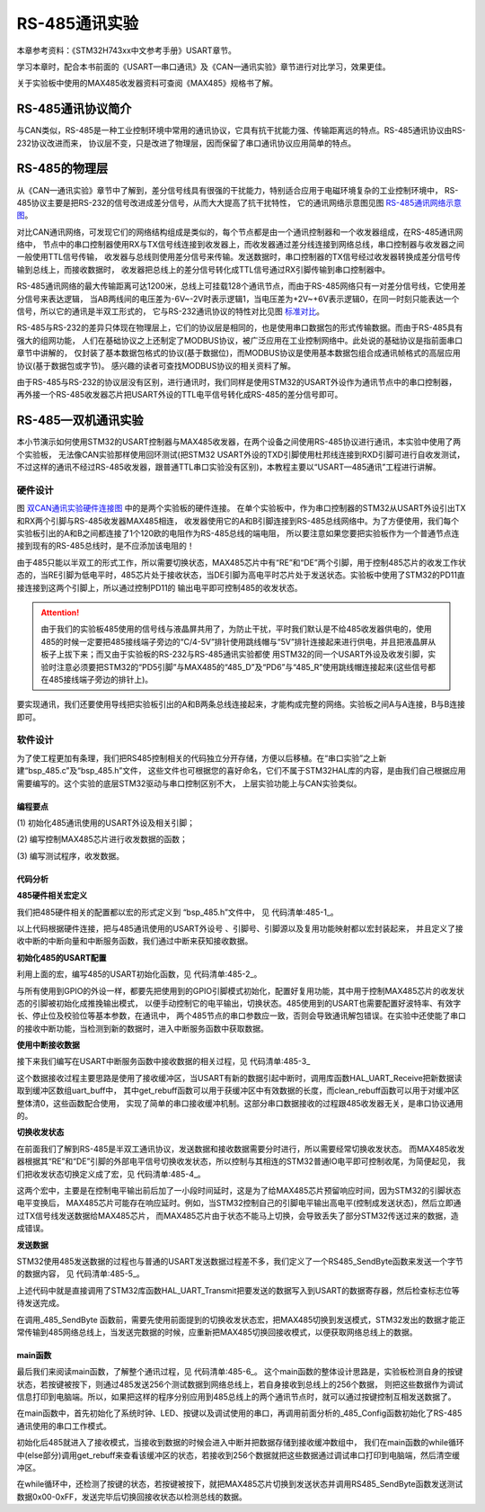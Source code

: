.. vim: syntax=rst

RS-485通讯实验
==================

本章参考资料：《STM32H743xx中文参考手册》USART章节。

学习本章时，配合本书前面的《USART—串口通讯》及《CAN—通讯实验》章节进行对比学习，效果更佳。

关于实验板中使用的MAX485收发器资料可查阅《MAX485》规格书了解。

RS-485通讯协议简介
~~~~~~~~~~~~~~~~~~~~~~~~~~~~~~~~~~

与CAN类似，RS-485是一种工业控制环境中常用的通讯协议，它具有抗干扰能力强、传输距离远的特点。RS-485通讯协议由RS-232协议改进而来，
协议层不变，只是改进了物理层，因而保留了串口通讯协议应用简单的特点。

RS-485的物理层
~~~~~~~~~~~~~~~~~~~~~~~~~~~~~~

从《CAN—通讯实验》章节中了解到，差分信号线具有很强的干扰能力，特别适合应用于电磁环境复杂的工业控制环境中，
RS-485协议主要是把RS-232的信号改进成差分信号，从而大大提高了抗干扰特性，
它的通讯网络示意图见图 RS-485通讯网络示意图_。

.. image:: media/RS485002.png
    :align: center
    :name: RS-485通讯网络示意图
    :alt: RS-485通讯网络示意图


对比CAN通讯网络，可发现它们的网络结构组成是类似的，每个节点都是由一个通讯控制器和一个收发器组成，在RS-485通讯网络中，
节点中的串口控制器使用RX与TX信号线连接到收发器上，而收发器通过差分线连接到网络总线，串口控制器与收发器之间一般使用TTL信号传输，
收发器与总线则使用差分信号来传输。发送数据时，串口控制器的TX信号经过收发器转换成差分信号传输到总线上，而接收数据时，
收发器把总线上的差分信号转化成TTL信号通过RX引脚传输到串口控制器中。

RS-485通讯网络的最大传输距离可达1200米，总线上可挂载128个通讯节点，而由于RS-485网络只有一对差分信号线，它使用差分信号来表达逻辑，
当AB两线间的电压差为-6V~-2V时表示逻辑1，当电压差为+2V~+6V表示逻辑0，在同一时刻只能表达一个信号，所以它的通讯是半双工形式的，
它与RS-232通讯协议的特性对比见图 标准对比_。

.. image:: media/RS01.png
    :align: center
    :name: 标准对比
    :alt: 标准对比


RS-485与RS-232的差异只体现在物理层上，它们的协议层是相同的，也是使用串口数据包的形式传输数据。而由于RS-485具有强大的组网功能，
人们在基础协议之上还制定了MODBUS协议，被广泛应用在工业控制网络中。此处说的基础协议是指前面串口章节中讲解的，
仅封装了基本数据包格式的协议(基于数据位)，而MODBUS协议是使用基本数据包组合成通讯帧格式的高层应用协议(基于数据包或字节)。
感兴趣的读者可查找MODBUS协议的相关资料了解。

由于RS-485与RS-232的协议层没有区别，进行通讯时，我们同样是使用STM32的USART外设作为通讯节点中的串口控制器，
再外接一个RS-485收发器芯片把USART外设的TTL电平信号转化成RS-485的差分信号即可。

RS-485—双机通讯实验
~~~~~~~~~~~~~~~~~~~~~~~~~~~~~~~~~~~~~

本小节演示如何使用STM32的USART控制器与MAX485收发器，在两个设备之间使用RS-485协议进行通讯，本实验中使用了两个实验板，
无法像CAN实验那样使用回环测试(把STM32 USART外设的TXD引脚使用杜邦线连接到RXD引脚可进行自收发测试，
不过这样的通讯不经过RS-485收发器，跟普通TTL串口实验没有区别)，本教程主要以“USART—485通讯”工程进行讲解。

硬件设计
^^^^^^^^^^^^

.. image:: media/RS485003.png
    :align: center
    :name: 双CAN通讯实验硬件连接图
    :alt: 双CAN通讯实验硬件连接图


图 双CAN通讯实验硬件连接图_ 中的是两个实验板的硬件连接。
在单个实验板中，作为串口控制器的STM32从USART外设引出TX和RX两个引脚与RS-485收发器MAX485相连，
收发器使用它的A和B引脚连接到RS-485总线网络中。为了方便使用，我们每个实验板引出的A和B之间都连接了1个120欧的电阻作为RS-485总线的端电阻，
所以要注意如果您要把实验板作为一个普通节点连接到现有的RS-485总线时，是不应添加该电阻的！

由于485只能以半双工的形式工作，所以需要切换状态，MAX485芯片中有“RE”和“DE”两个引脚，用于控制485芯片的收发工作状态的，当RE引脚为低电平时，485芯片处于接收状态，当DE引脚为高电平时芯片处于发送状态。实验板中使用了STM32的PD11直接连接到这两个引脚上，所以通过控制PD11的
输出电平即可控制485的收发状态。

.. attention:: 由于我们的实验板485使用的信号线与液晶屏共用了，为防止干扰，平时我们默认是不给485收发器供电的，使用485的时候一定要把485接线端子旁边的“C/4-5V”排针使用跳线帽与“5V”排针连接起来进行供电，并且把液晶屏从板子上拔下来；而又由于实验板的RS-232与RS-485通讯实验都使
    用STM32的同一个USART外设及收发引脚，实验时注意必须要把STM32的“PD5引脚”与MAX485的“485_D”及“PD6”与“485_R”使用跳线帽连接起来(这些信号都在485接线端子旁边的排针上)。

要实现通讯，我们还要使用导线把实验板引出的A和B两条总线连接起来，才能构成完整的网络。实验板之间A与A连接，B与B连接即可。

软件设计
^^^^^^^^^^^^

为了使工程更加有条理，我们把RS485控制相关的代码独立分开存储，方便以后移植。在“串口实验”之上新建“bsp_485.c”及“bsp_485.h”文件，
这些文件也可根据您的喜好命名，它们不属于STM32HAL库的内容，是由我们自己根据应用需要编写的。这个实验的底层STM32驱动与串口控制区别不大，
上层实验功能上与CAN实验类似。

编程要点
''''''''''''

(1)
初始化485通讯使用的USART外设及相关引脚；

(2)
编写控制MAX485芯片进行收发数据的函数；

(3)
编写测试程序，收发数据。

代码分析
''''''''''''

**485硬件相关宏定义**


我们把485硬件相关的配置都以宏的形式定义到 “bsp_485.h”文件中，
见 代码清单:485-1_。

.. code-block:: c
    :caption: 代码清单:485-1 485硬件配置相关的宏(bsp_485.h文件)
    :name: 代码清单:485-1
    :linenos:

    #define _485_USART                             USART2
    #define _485_USART_CLK_ENABLE()                __USART2_CLK_ENABLE();
    #define _485_USART_BAUDRATE                    115200

    #define RCC_PERIPHCLK_485_USART                RCC_PERIPHCLK_USART2
    #define RCC_485_USARTCLKSOURCE_SYSCLK          RCC_USART2CLKSOURCE_SYSCLK

    #define _485_USART_RX_GPIO_PORT                GPIOD
    #define _485_USART_RX_GPIO_CLK_ENABLE()        __GPIOD_CLK_ENABLE()
    #define _485_USART_RX_PIN                      GPIO_PIN_6
    #define _485_USART_RX_AF                       GPIO_AF7_USART2

    #define _485_USART_TX_GPIO_PORT                GPIOD
    #define _485_USART_TX_GPIO_CLK_ENABLE()        __GPIOD_CLK_ENABLE()
    #define _485_USART_TX_PIN                      GPIO_PIN_5
    #define _485_USART_TX_AF                       GPIO_AF7_USART2


    #define _485_RE_GPIO_PORT            		GPIOB
    #define _485_RE_GPIO_CLK_ENABLE()          __GPIOB_CLK_ENABLE()
    #define _485_RE_PIN                        GPIO_PIN_8

    #define _485_INT_IRQ                       USART2_IRQn
    #define bsp_485_IRQHandler                 USART2_IRQHandler


以上代码根据硬件连接，把与485通讯使用的USART外设号 、引脚号、引脚源以及复用功能映射都以宏封装起来，
并且定义了接收中断的中断向量和中断服务函数，我们通过中断来获知接收数据。

**初始化485的USART配置**


利用上面的宏，编写485的USART初始化函数，见 代码清单:485-2_。

.. code-block:: c
    :caption: 代码清单:485-2 RS485的初始化函数(bsp_485.c文件)
    :name: 代码清单:485-2
    :linenos:

    /*
    * 函数名：_485_Config
    * 描述  ：USART GPIO 配置,工作模式配置
    * 输入  ：无
    * 输出  : 无
    * 调用  ：外部调用
    */
    void _485_Config(void)
    {
        GPIO_InitTypeDef GPIO_InitStruct;

        _485_USART_RX_GPIO_CLK_ENABLE();
        _485_USART_TX_GPIO_CLK_ENABLE();
        _485_RE_GPIO_CLK_ENABLE();

        /* 使能 UART 时钟 */
        _485_USART_CLK_ENABLE();

        /**USART2 GPIO Configuration
        PD5    ------> USART2_TX
        PD6    ------> USART2_RX
        */
        /* 配置Tx引脚为复用功能  */
        GPIO_InitStruct.Pin = _485_USART_TX_PIN;
        GPIO_InitStruct.Mode = GPIO_MODE_AF_PP;
        GPIO_InitStruct.Pull = GPIO_PULLUP;
        GPIO_InitStruct.Speed = GPIO_SPEED_FREQ_VERY_HIGH;
        GPIO_InitStruct.Alternate = _485_USART_TX_AF;
        HAL_GPIO_Init(_485_USART_TX_GPIO_PORT, &GPIO_InitStruct);

        /* 配置Rx引脚为复用功能 */
        GPIO_InitStruct.Pin = _485_USART_RX_PIN;
        GPIO_InitStruct.Alternate = _485_USART_RX_AF;
        HAL_GPIO_Init(_485_USART_RX_GPIO_PORT, &GPIO_InitStruct);

        /* 485收发控制管脚 */
        GPIO_InitStruct.Pin = _485_RE_PIN;
        GPIO_InitStruct.Mode = GPIO_MODE_OUTPUT_PP;
        GPIO_InitStruct.Pull = GPIO_PULLUP;
        GPIO_InitStruct.Speed = GPIO_SPEED_FREQ_VERY_HIGH;
        HAL_GPIO_Init(_485_RE_GPIO_PORT, &GPIO_InitStruct);

        /* 配置串485_USART 模式 */
        Uart2_Handle.Instance = _485_USART;
        Uart2_Handle.Init.BaudRate = _485_USART_BAUDRATE;
        Uart2_Handle.Init.WordLength = UART_WORDLENGTH_8B;
        Uart2_Handle.Init.StopBits = UART_STOPBITS_1;
        Uart2_Handle.Init.Parity = UART_PARITY_NONE;
        Uart2_Handle.Init.Mode = UART_MODE_TX_RX;
        Uart2_Handle.Init.HwFlowCtl = UART_HWCONTROL_NONE;
        Uart2_Handle.Init.OverSampling = UART_OVERSAMPLING_16;
        HAL_UART_Init(&Uart2_Handle);

        /*串口1中断初始化 */
        NVIC_Configuration();
        /*配置串口接收中断 */
        __HAL_UART_ENABLE_IT(&Uart2_Handle,UART_IT_RXNE);
        //默认进入接收模式
        HAL_GPIO_WritePin(_485_RE_GPIO_PORT,_485_RE_PIN,GPIO_PIN_RESET);
    }


与所有使用到GPIO的外设一样，都要先把使用到的GPIO引脚模式初始化，配置好复用功能，其中用于控制MAX485芯片的收发状态的引脚被初始化成推挽输出模式，
以便手动控制它的电平输出，切换状态。485使用到的USART也需要配置好波特率、有效字长、停止位及校验位等基本参数，在通讯中，
两个485节点的串口参数应一致，否则会导致通讯解包错误。在实验中还使能了串口的接收中断功能，当检测到新的数据时，进入中断服务函数中获取数据。

**使用中断接收数据**


接下来我们编写在USART中断服务函数中接收数据的相关过程，见 代码清单:485-3_

.. code-block:: c
    :caption: 代码清单:485-3 中断接收数据的过程(bsp_485.c文件)
    :name: 代码清单:485-3
    :linenos:

    //中断缓存串口数据
    #define UART_BUFF_SIZE      1024
    volatile    uint16_t uart_p = 1;
    uint8_t     uart_buff[UART_BUFF_SIZE];

    void bsp_485_IRQHandler(void)
    {
        if (uart_p<UART_BUFF_SIZE) {
            if (__HAL_UART_GET_IT( &Uart2_Handle, UART_IT_RXNE ) != RESET) {
                HAL_UART_Receive(&Uart2_Handle, (uint8_t *)(&uart_buff[uart_p]),1 , 1000);
                uart_p++;
            }
        } else {
            clean_rebuff();
        }
        HAL_UART_IRQHandler(&Uart2_Handle);
    }

    //获取接收到的数据和长度
    char *get_rebuff(uint16_t *len)
    {
        *len = uart_p;
        return (char *)&uart_buff;
    }

    //清空缓冲区
    void clean_rebuff(void)
    {

        uint16_t i=UART_BUFF_SIZE+1;
        uart_p = 0;
        while (i)
            uart_buff[--i]=0;
    }



这个数据接收过程主要思路是使用了接收缓冲区，当USART有新的数据引起中断时，调用库函数HAL_UART_Receive把新数据读取到缓冲区数组uart_buff中，
其中get_rebuff函数可以用于获缓冲区中有效数据的长度，而clean_rebuff函数可以用于对缓冲区整体清0，这些函数配合使用，
实现了简单的串口接收缓冲机制。这部分串口数据接收的过程跟485收发器无关，是串口协议通用的。

**切换收发状态**


在前面我们了解到RS-485是半双工通讯协议，发送数据和接收数据需要分时进行，所以需要经常切换收发状态。
而MAX485收发器根据其“RE”和“DE”引脚的外部电平信号切换收发状态，所以控制与其相连的STM32普通IO电平即可控制收尾，为简便起见，
我们把收发状态切换定义成了宏，见 代码清单:485-4_。

.. code-block:: c
    :caption: 代码清单:485-4 切换收发状态(bsp_485.h文件)
    :name: 代码清单:485-4
    :linenos:

    // 不精确的延时
    static void _485_delay(__IO uint32_t nCount)
    {
        for (; nCount != 0; nCount--);
    }
    /*控制收发引脚*/
    //进入接收模式,必须要有延时等待485处理完数据
    #define _485_RX_EN()      _485_delay(1000);\
    HAL_GPIO_WritePin(_485_RE_GPIO_PORT,_485_RE_PIN,GPIO_PIN_RESET);
    _485_delay(1000);
    //进入发送模式,必须要有延时等待485处理完数据
    #define _485_TX_EN()      _485_delay(1000);\
    HAL_GPIO_WritePin(_485_RE_GPIO_PORT,_485_RE_PIN,GPIO_PIN_SET);
    _485_delay(1000);


这两个宏中，主要是在控制电平输出前后加了一小段时间延时，这是为了给MAX485芯片预留响应时间，因为STM32的引脚状态电平变换后，
MAX485芯片可能存在响应延时。例如，当STM32控制自己的引脚电平输出高电平(控制成发送状态)，然后立即通过TX信号线发送数据给MAX485芯片，
而MAX485芯片由于状态不能马上切换，会导致丢失了部分STM32传送过来的数据，造成错误。

**发送数据**


STM32使用485发送数据的过程也与普通的USART发送数据过程差不多，我们定义了一个RS485_SendByte函数来发送一个字节的数据内容，
见 代码清单:485-5_。

.. code-block:: c
    :caption: 代码清单:485-5 发送数据(bsp_485.c文件)
    :name: 代码清单:485-5
    :linenos:

    /***************** 发送一个字符  **********************/
    //使用单字节数据发送前要使能发送引脚，发送后要使能接收引脚。
    void _485_SendByte(  uint8_t ch )
    {
        /* 发送一个字节数据到USART1 */
        HAL_UART_Transmit(&Uart2_Handle, (uint8_t *)&ch, 1, 0xFFFF);
    }



上述代码中就是直接调用了STM32库函数HAL_UART_Transmit把要发送的数据写入到USART的数据寄存器，然后检查标志位等待发送完成。

在调用_485_SendByte 函数前，需要先使用前面提到的切换收发状态宏，把MAX485切换到发送模式，STM32发出的数据才能正常传输到485网络总线上，当发送完数据的时候，应重新把MAX485切换回接收模式，以便获取网络总线上的数据。

main函数
''''''''''''''''''

最后我们来阅读main函数，了解整个通讯过程，见 代码清单:485-6_。
这个main函数的整体设计思路是，实验板检测自身的按键状态，若按键被按下，则通过485发送256个测试数据到网络总线上，若自身接收到总线上的256个数据，
则把这些数据作为调试信息打印到电脑端。所以，如果把这样的程序分别应用到485总线上的两个通讯节点时，就可以通过按键控制互相发送数据了。

.. code-block:: c
    :caption: 代码清单:485-6 main函数
    :name: 代码清单:485-6
    :linenos:

    int main(void)
    {
        char *pbuf;
        uint16_t len;
    
        /* 使能指令缓存 */
        SCB_EnableICache();
        /* 使能数据缓存 */
        SCB_EnableDCache();
        /* 系统时钟初始化成480MHz */
        SystemClock_Config();
        
        /* LED 端口初始化 */
        LED_GPIO_Config();	
        
        /* 配置串口1为：115200 8-N-1 */
        DEBUG_USART_Config();
        /* 初始化独立按键 */
        Key_GPIO_Config();
        
        printf("\r\n 欢迎使用野火 STM32F734-挑战者 开发板。\r\n");
        printf("\r\n 野火 STM32F734-挑战者 485通讯实验例程\r\n");
        
        printf("\r\n 实验步骤：\r\n");

        printf("\r\n 1.使用导线连接好两个485通讯设备\r\n");
        printf("\r\n 2.使用跳线帽连接好:5v --- C/4-5V,485-D --- PA2,485-R ---PA3 \r\n");
        printf("\r\n 3.若使用两个野火开发板进行实验，给两个开发板都下载本程序即可。\r\n");
        printf("\r\n 4.准备好后，按下其中一个开发板的KEY1键，会使用485向外发送0-255的数字 \r\n");
        printf("\r\n 5.若开发板的485接收到256个字节数据，会把数据以16进制形式打印出来。 \r\n");
        while(1)
        {	
            /*按一次按键发送一次数据*/
            if(	Key_Scan(KEY1_GPIO_PORT,KEY1_PIN) == KEY_ON)
            {
                uint16_t i;
                
                LED1_ON;
                
                _485_TX_EN();
                
                for(i=0;i<=0xff;i++)
                {
                    _485_SendByte(i);	 //发送数据
                }
                
                /*加短暂延时，保证485发送数据完毕*/
                Delay(0xFFF);
                _485_RX_EN();
                
                LED2_ON;
                
                printf("\r\n发送数据成功！\r\n"); //使用调试串口打印调试信息到终端

            }
            else
            {		
                LED3_ON;
                
                pbuf = get_rebuff(&len);
                if(len>=256)
                {
                    LED4_ON;
                    printf("\r\n接收到长度为%d的数据\r\n",len);	
                    _485_DEBUG_ARRAY((uint8_t*)pbuf,len);
                    clean_rebuff();
                }
            }
        }
    }



在main函数中，首先初始化了系统时钟、LED、按键以及调试使用的串口，再调用前面分析的_485_Config函数初始化了RS-485通讯使用的串口工作模式。

初始化后485就进入了接收模式，当接收到数据的时候会进入中断并把数据存储到接收缓冲数组中，
我们在main函数的while循环中(else部分)调用get_rebuff来查看该缓冲区的状态，若接收到256个数据就把这些数据通过调试串口打印到电脑端，然后清空缓冲区。

在while循环中，还检测了按键的状态，若按键被按下，就把MAX485芯片切换到发送状态并调用RS485_SendByte函数发送测试数据0x00-0xFF，发送完毕后切换回接收状态以检测总线的数据。

